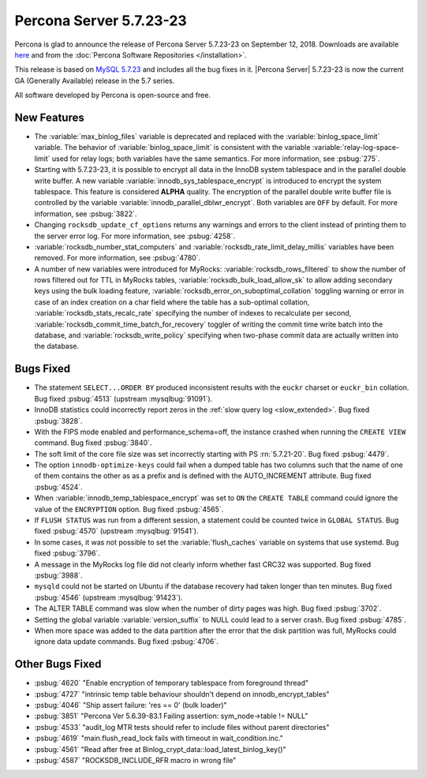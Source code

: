 .. rn:: 5.7.23-23

========================
Percona Server 5.7.23-23
========================

Percona is glad to announce the release of Percona Server 5.7.23-23 on
September 12, 2018. Downloads are available `here
<http://www.percona.com/downloads/Percona-Server-5.7/Percona-Server-5.7.23-23/>`_
and from the :doc:`Percona Software Repositories </installation>`.

This release is based on `MySQL 5.7.23
<http://dev.mysql.com/doc/relnotes/mysql/5.7/en/news-5-7-23.html>`_
and includes all the bug fixes in it. |Percona Server| 5.7.23-23 is
now the current GA (Generally Available) release in the 5.7 series.

All software developed by Percona is open-source and free.

New Features
============

* The :variable:`max_binlog_files` variable is deprecated and replaced with
  the :variable:`binlog_space_limit` variable. The behavior of
  :variable:`binlog_space_limit` is consistent with the variable
  :variable:`relay-log-space-limit` used for relay logs; both variables have the
  same semantics. For more information, see :psbug:`275`.
* Starting with 5.7.23-23, it is possible to encrypt all data in the InnoDB
  system tablespace and in the parallel double write buffer. A new variable
  :variable:`innodb_sys_tablespace_encrypt` is introduced to encrypt the system
  tablespace. This feature is considered **ALPHA** quality. The encryption of
  the parallel double write buffer file is controlled by the variable
  :variable:`innodb_parallel_dblwr_encrypt`. Both variables are ``OFF`` by
  default. For more information, see :psbug:`3822`.
* Changing ``rocksdb_update_cf_options`` returns any warnings and errors to the
  client instead of printing them to the server error log. For more information,
  see :psbug:`4258`.
* :variable:`rocksdb_number_stat_computers` and 
  :variable:`rocksdb_rate_limit_delay_millis` variables have been removed. For
  more information, see :psbug:`4780`.
* A number of new variables were introduced for MyRocks: 
  :variable:`rocksdb_rows_filtered` to show the number of rows filtered out for
  TTL in MyRocks tables, :variable:`rocksdb_bulk_load_allow_sk` to allow adding
  secondary keys using the bulk loading feature,
  :variable:`rocksdb_error_on_suboptimal_collation` toggling warning or error
  in case of an index creation on a char field where the table has a sub-optimal
  collation, :variable:`rocksdb_stats_recalc_rate` specifying the number of
  indexes to recalculate per second,
  :variable:`rocksdb_commit_time_batch_for_recovery` toggler of writing the
  commit time write batch into the database,
  and :variable:`rocksdb_write_policy` specifying when two-phase commit data are
  actually written into the database.
	
Bugs Fixed
==========

* The statement ``SELECT...ORDER BY`` produced inconsistent results with the
  ``euckr`` charset or ``euckr_bin`` collation. Bug fixed :psbug:`4513`
  (upstream :mysqlbug:`91091`).
* InnoDB statistics could incorrectly report zeros in the :ref:`slow query log
  <slow_extended>`. Bug fixed :psbug:`3828`.
* With the FIPS mode enabled and performance_schema=off, the instance crashed
  when running the ``CREATE VIEW`` command. Bug fixed :psbug:`3840`.
* The soft limit of the core file size was set incorrectly starting with PS
  :rn:`5.7.21-20`. Bug fixed :psbug:`4479`.
* The option ``innodb-optimize-keys`` could fail when a dumped table has two
  columns such that the name of one of them contains the other as as a prefix and
  is defined with the AUTO_INCREMENT attribute. Bug fixed :psbug:`4524`.
* When :variable:`innodb_temp_tablespace_encrypt` was set to ``ON`` the ``CREATE TABLE``
  command could ignore the value of the ``ENCRYPTION`` option. Bug fixed
  :psbug:`4565`.
* If ``FLUSH STATUS`` was run from a different session, a statement could be
  counted twice in ``GLOBAL STATUS``. Bug fixed :psbug:`4570` (upstream
  :mysqlbug:`91541`).
* In some cases, it was not possible to set the :variable:`flush_caches`
  variable on systems that use systemd. Bug fixed :psbug:`3796`.
* A message in the MyRocks log file did not clearly inform whether fast CRC32
  was supported. Bug fixed :psbug:`3988`.
* ``mysqld`` could not be started on Ubuntu if the database recovery had taken
  longer than ten minutes. Bug fixed :psbug:`4546` (upstream :mysqlbug:`91423`).
* The ALTER TABLE command was slow when the number of dirty pages was high. Bug fixed
  :psbug:`3702`.
* Setting the global variable :variable:`version_suffix` to NULL could
  lead to a server crash. Bug fixed :psbug:`4785`.
* When more space was added to the data partition after the error that the disk
  partition was full, MyRocks could ignore data update commands. Bug fixed
  :psbug:`4706`.

Other Bugs Fixed
================

* :psbug:`4620` \"Enable encryption of temporary tablespace from foreground thread\"
* :psbug:`4727` \"intrinsic temp table behaviour shouldn\'t depend on innodb_encrypt_tables\"
* :psbug:`4046` \"Ship assert failure: \'res == 0\' (bulk loader)\"
* :psbug:`3851` \"Percona Ver 5.6.39-83.1 Failing assertion: sym_node->table != NULL\"
* :psbug:`4533` \"audit_log MTR tests should refer to include files without parent directories\"
* :psbug:`4619` \"main.flush_read_lock fails with timeout in wait_condition.inc.\" 
* :psbug:`4561` \"Read after free at Binlog_crypt_data::load_latest_binlog_key()\"
* :psbug:`4587` \"ROCKSDB_INCLUDE_RFR macro in wrong file\"
  
.. 5.7.23-23 replace:: 5.7.23-23
